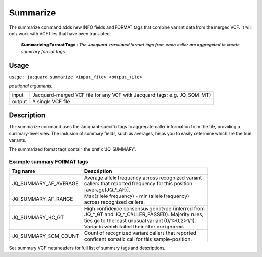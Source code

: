 .. _summarize-command:

Summarize
=========
The summarize command adds new INFO fields and FORMAT tags that combine variant
data from the merged VCF. It will only work with VCF files that have been
translated.

.. figure:: images/summarize.jpg

   **Summarizing Format Tags :** *The Jacquard-translated format tags from
   each caller are aggregated to create summary format tags.* 

Usage
-----
``usage: jacquard summarize <input_file> <output_file>``


*positional arguments:*

+--------+---------------------------------------------------------------------+
| input  | | Jacquard-merged VCF file (or any VCF with Jacquard tags; e.g.     |
|        |   JQ_SOM_MT)                                                        |
+--------+---------------------------------------------------------------------+
| output | | A single VCF file                                                 |
+--------+---------------------------------------------------------------------+

Description
-----------
The summarize command uses the Jacquard-specific tags to aggregate caller
information from the file, providing a summary-level view. The inclusion of
summary fields, such as averages, helps you to easily determine which are the
true variants.

The summarized format tags contain the prefix 'JQ_SUMMARY'.

Example summary FORMAT tags
^^^^^^^^^^^^^^^^^^^^^^^^^^^

+-----------------------+------------------------------------------------------+
| Tag name              | Description                                          |
+=======================+======================================================+
| JQ_SUMMARY_AF_AVERAGE | | Average allele frequency across recognized variant |
|                       | | callers that reported frequency for this position  |
|                       | | [average(JQ_*_AF)].                                |
+-----------------------+------------------------------------------------------+
| JQ_SUMMARY_AF_RANGE   | | Max(allele frequency) - min (allele frequency)     |
|                       | | across recognized callers.                         |
+-----------------------+------------------------------------------------------+
| JQ_SUMMARY_HC_GT      | | High confidence consensus genotype (inferred from  |
|                       | | JQ_*_GT and JQ_*_CALLER_PASSED). Majority rules;   |
|                       | | ties go to the least unusual variant (0/1>0/2>1/1).|
|                       | | Variants which failed their filter are ignored.    |
+-----------------------+------------------------------------------------------+
| JQ_SUMMARY_SOM_COUNT  | | Count of recognized variant callers that reported  |
|                       | | confident somatic call for this sample-position.   |
+-----------------------+------------------------------------------------------+

See summary VCF metaheaders for full list of summary tags and descriptions.

